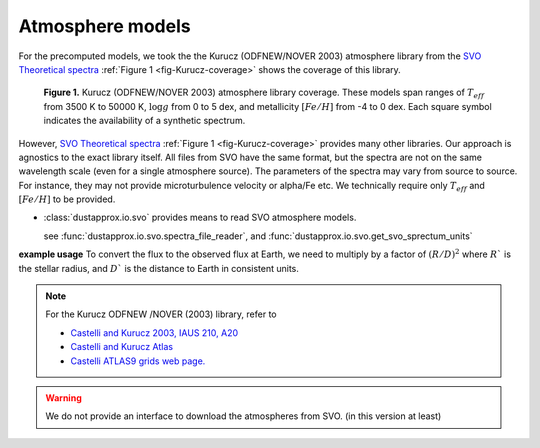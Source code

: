 Atmosphere models
=================

For the precomputed models, we took the the Kurucz (ODFNEW/NOVER 2003)
atmosphere library from the `SVO Theoretical spectra
<http://svo2.cab.inta-csic.es/theory/newov2/index.php>`_ :ref:`Figure 1
<fig-Kurucz-coverage>` shows the coverage of this library.

.. _fig-Kurucz-coverage:

.. figure:: http://svo2.cab.inta-csic.es/theory/newov2/temp/models/plots/range_1648123268.6215.png

   **Figure 1.** Kurucz (ODFNEW/NOVER 2003) atmosphere library coverage. These models span
   ranges of :math:`T_{eff}` from 3500 K to 50000 K, :math:`\log g` from 0 to 5
   dex, and metallicity :math:`[Fe/H]` from -4 to 0 dex. Each square symbol
   indicates the availability of a synthetic spectrum.

However, `SVO Theoretical spectra
<http://svo2.cab.inta-csic.es/theory/newov2/index.php>`_ :ref:`Figure 1
<fig-Kurucz-coverage>` provides many other libraries. Our approach is agnostics to the exact library itself.
All files from SVO have the same format, but the spectra are not on the same wavelength scale (even for a single atmosphere source).
The parameters of the spectra may vary from source to source. For instance, they may not provide microturbulence velocity or alpha/Fe etc.
We technically require only :math:`T_{eff}` and :math:`[Fe/H]` to be provided.

* :class:`dustapprox.io.svo` provides means to read SVO atmosphere models.

  see :func:`dustapprox.io.svo.spectra_file_reader`, and :func:`dustapprox.io.svo.get_svo_sprectum_units`


**example usage**
To convert the flux to the observed flux at Earth, we need to multiply by a
factor of :math:`(R/D)^2` where :math:`R`` is the stellar radius, and :math:`D``
is the distance to Earth in consistent units.

.. plot::
   :caption: **Figure 2.** Examples of Kurucz models.
   :include-source:

   import matplotlib.pyplot as plt
   from dustapprox.io import svo

   models = ['models/Kurucz2003all/fm05at10500g40k2odfnew.fl.dat.txt',
             'models/Kurucz2003all/fm05at5000g25k2odfnew.fl.dat.txt',
             'models/Kurucz2003all/fm40at6000g00k2odfnew.fl.dat.txt']

   label = 'teff={teff:4g} K, logg={logg:0.1g} dex, [Fe/H]={feh:0.1g} dex'

   for fname in models:
      data = svo.spectra_file_reader(fname)
      lamb_unit, flux_unit = svo.get_svo_sprectum_units(data)
      lamb = data['data']['WAVELENGTH'].values * lamb_unit
      flux = data['data']['FLUX'].values * flux_unit

      plt.loglog(lamb, flux,
                 label=label.format(teff=data['teff']['value'],
                                    logg=data['logg']['value'],
                                    feh=data['feh']['value']))

   plt.legend(loc='upper right', frameon=False)
   plt.xlabel('Wavelength [{}]'.format(lamb_unit))
   plt.ylabel('Flux [{}]'.format(flux_unit))
   plt.ylim(1e2, 5e9)
   plt.xlim(800, 1e5)


.. note::

   For the Kurucz ODFNEW /NOVER (2003) library, refer to

   * `Castelli and Kurucz 2003, IAUS 210, A20 <http://adsabs.harvard.edu/abs/2003IAUS..210P.A20C>`_
   * `Castelli and Kurucz Atlas <https://www.stsci.edu/hst/instrumentation/reference-data-for-calibration-and-tools/astronomical-catalogs/castelli-and-kurucz-atlas>`_
   * `Castelli ATLAS9 grids web page. <https://wwwuser.oats.inaf.it/castelli/grids.html>`_


.. warning::

   We do not provide an interface to download the atmospheres from SVO. (in this version at least)

